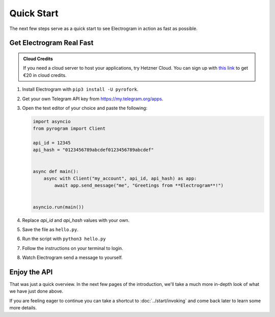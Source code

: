 Quick Start
===========

The next few steps serve as a quick start to see Electrogram in action as fast as possible.

Get Electrogram Real Fast
----------------------

.. admonition :: Cloud Credits
    :class: tip

    If you need a cloud server to host your applications, try Hetzner Cloud. You can sign up with
    `this link <https://hetzner.cloud/?ref=9CyT92gZEINU>`_ to get €20 in cloud credits.

1. Install Electrogram with ``pip3 install -U pyrofork``.

2. Get your own Telegram API key from https://my.telegram.org/apps.

3.  Open the text editor of your choice and paste the following:

    .. code-block:: python

        import asyncio
        from pyrogram import Client

        api_id = 12345
        api_hash = "0123456789abcdef0123456789abcdef"


        async def main():
            async with Client("my_account", api_id, api_hash) as app:
                await app.send_message("me", "Greetings from **Electrogram**!")


        asyncio.run(main())

4. Replace *api_id* and *api_hash* values with your own.

5. Save the file as ``hello.py``.

6. Run the script with ``python3 hello.py``

7. Follow the instructions on your terminal to login.

8. Watch Electrogram send a message to yourself.

Enjoy the API
-------------

That was just a quick overview. In the next few pages of the introduction, we'll take a much more in-depth look of what
we have just done above.

If you are feeling eager to continue you can take a shortcut to :doc:`../start/invoking` and come back
later to learn some more details.

.. _community: https://t.me/AeonDiscussion
